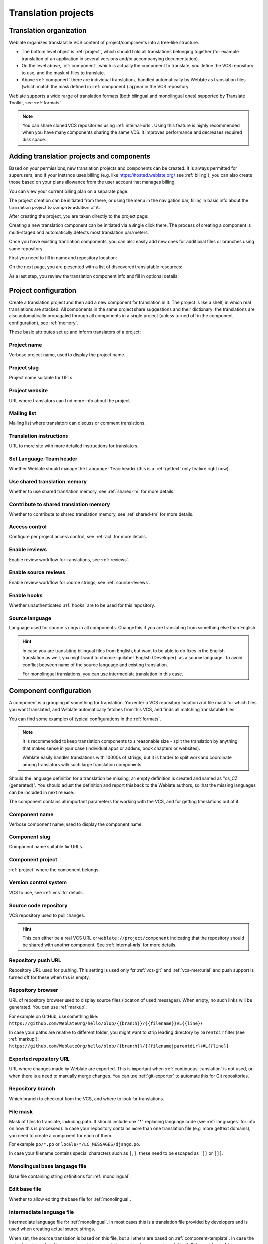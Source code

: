 Translation projects
====================

Translation organization
------------------------

Weblate organizes translatable VCS content of project/components into a tree-like structure.

* The bottom level object is :ref:`project`, which should hold all translations belonging
  together (for example translation of an application in several versions
  and/or accompanying documentation).

* On the level above, :ref:`component`, which is
  actually the component to translate, you define the VCS repository to use, and
  the mask of files to translate.

* Above :ref:`component` there are individual translations, handled automatically by Weblate as translation
  files (which match the mask defined in :ref:`component`) appear in the VCS repository.

Weblate supports a wide range of translation formats (both bilingual and
monolingual ones) supported by Translate Toolkit, see :ref:`formats`.

.. note::

    You can share cloned VCS repositories using :ref:`internal-urls`.
    Using this feature is highly recommended when you have many
    components sharing the same VCS. It improves performance and decreases
    required disk space.

.. _adding-projects:

Adding translation projects and components
------------------------------------------

.. versionchanged:: 3.2

   An interface for adding projects and components is included,
   and you no longer have to use :ref:`admin-interface`.

.. versionchanged:: 3.4

   The process of adding components is now multi staged,
   with automated discovery of most parameters.

Based on your permissions, new translation projects
and components can be created. It is always permitted for superusers, and if your
instance uses billing (e.g. like https://hosted.weblate.org/ see
:ref:`billing`), you can also create those based on your plans allowance from
the user account that manages billing.

You can view your current billing plan on a separate page:

.. image:: /images/user-billing.png

The project creation can be initiated from there, or using the menu in the navigation
bar, filling in basic info about the translation project to complete addition of it:

.. image:: /images/user-add-project.png

After creating the project, you are taken directly to the project page:

.. image:: /images/user-add-project-done.png

Creating a new translation component can be initiated via a single click there.
The process of creating a component is multi-staged and automatically detects most
translation parameters.

Once you have existing translation components, you can also easily add new ones
for additional files or branches using same repository.

First you need to fill in name and repository location:

.. image:: /images/user-add-component-init.png

On the next page, you are presented with a list of discovered translatable resources:

.. image:: /images/user-add-component-discovery.png

As a last step, you review the translation component info and fill in optional details:

.. image:: /images/user-add-component.png

.. seealso::

      :ref:`admin-interface`,
      :ref:`project`,
      :ref:`component`

.. _project:

Project configuration
---------------------

Create a translation project and then add a new component for translation in it.
The project is like a shelf, in which real translations are stacked. All
components in the same project share suggestions and their dictionary; the
translations are also automatically propagated through all components in a single
project (unless turned off in the component configuration), see :ref:`memory`.

These basic attributes set up and inform translators of a project:

.. _project-name:

Project name
++++++++++++

Verbose project name, used to display the project name.

.. _project-slug:

Project slug
++++++++++++

Project name suitable for URLs.

.. _project-web:

Project website
+++++++++++++++

URL where translators can find more info about the project.

.. _project-mail:

Mailing list
++++++++++++

Mailing list where translators can discuss or comment translations.

.. _project-instructions:

Translation instructions
++++++++++++++++++++++++

URL to more site with more detailed instructions for translators.

.. _project-set_language_team:

Set Language-Team header
++++++++++++++++++++++++

Whether Weblate should manage the ``Language-Team`` header (this is a
:ref:`gettext` only feature right now).

.. _project-use_shared_tm:

Use shared translation memory
+++++++++++++++++++++++++++++

Whether to use shared translation memory, see :ref:`shared-tm` for more details.

.. _project-contribute_shared_tm:

Contribute to shared translation memory
+++++++++++++++++++++++++++++++++++++++

Whether to contribute to shared translation memory, see :ref:`shared-tm` for more details.

.. _project-access_control:

Access control
++++++++++++++

Configure per project access control, see :ref:`acl` for more details.

.. _project-translation_review:

Enable reviews
++++++++++++++

Enable review workflow for translations, see :ref:`reviews`.

.. _project-source_review:

Enable source reviews
+++++++++++++++++++++

Enable review workflow for source strings, see :ref:`source-reviews`.

.. _project-enable_hooks:

Enable hooks
++++++++++++

Whether unauthenticated :ref:`hooks` are to be used for this repository.

.. _project-source_language:

Source language
+++++++++++++++

Language used for source strings in all components. Change this if you are
translating from something else than English.

.. hint::

   In case you are translating bilingual files from English, but want to be
   able to do fixes in the English translation as well, you might want to
   choose :guilabel:`English (Developer)` as a source language. To avoid
   conflict between name of the source language and existing translation.

   For monolingual translations, you can use intermediate translation in this
   case.

.. seealso::

   :ref:`component-intermediate`,
   :ref:`source-quality-gateway`,
   :ref:`bimono`,
   :ref:`languages`

.. _component:

Component configuration
-----------------------

A component is a grouping of something for translation. You enter a VCS repository location
and file mask for which files you want translated, and Weblate automatically fetches from this VCS,
and finds all matching translatable files.

You can find some examples of typical configurations in the :ref:`formats`.

.. note::

    It is recommended to keep translation components to a reasonable size - split
    the translation by anything that makes sense in your case (individual
    apps or addons, book chapters or websites).

    Weblate easily handles translations with 10000s of strings, but it is harder
    to split work and coordinate among translators with such large translation components.

Should the language definition for a translation be missing, an empty definition is
created and named as "cs_CZ (generated)". You should adjust the definition and
report this back to the Weblate authors, so that the missing languages can be included in
next release.

The component contains all important parameters for working with the VCS, and
for getting translations out of it:

.. _component-name:

Component name
++++++++++++++

Verbose component name, used to display the component name.

.. _component-slug:

Component slug
++++++++++++++

Component name suitable for URLs.

.. _component-project:

Component project
+++++++++++++++++

:ref:`project` where the component belongs.

.. _component-vcs:

Version control system
++++++++++++++++++++++

VCS to use, see :ref:`vcs` for details.

.. _component-repo:

Source code repository
++++++++++++++++++++++

VCS repository used to pull changes.

.. seealso::

    See :ref:`vcs-repos` for more details on specifying URLs.

.. hint::

    This can either be a real VCS URL or ``weblate://project/component``
    indicating that the repository should be shared with another component.
    See :ref:`internal-urls` for more details.

.. _component-push:

Repository push URL
+++++++++++++++++++

Repository URL used for pushing. This setting is used only for :ref:`vcs-git`
and :ref:`vcs-mercurial` and push support is turned off for these when this is
empty.

.. seealso::

   See :ref:`vcs-repos` for more details on how to specify a repository URL and
   :ref:`push-changes` for more details on pushing changes from Weblate.

.. _component-repoweb:

Repository browser
++++++++++++++++++

URL of repository browser used to display source files (location of used messages).
When empty, no such links will be generated. You can use :ref:`markup`.

For example on GitHub, use something like:
``https://github.com/WeblateOrg/hello/blob/{{branch}}/{{filename}}#L{{line}}``

In case your paths are relative to different folder, you might want to strip leading
directory by ``parentdir`` filter (see :ref:`markup`):
``https://github.com/WeblateOrg/hello/blob/{{branch}}/{{filename|parentdir}}#L{{line}}``

.. _component-git_export:

Exported repository URL
+++++++++++++++++++++++

URL where changes made by Weblate are exported. This is important when
:ref:`continuous-translation` is not used, or when there is a need to manually
merge changes. You can use :ref:`git-exporter` to automate this for Git
repositories.

.. _component-branch:

Repository branch
+++++++++++++++++

Which branch to checkout from the VCS, and where to look for translations.

.. _component-filemask:

File mask
+++++++++

Mask of files to translate, including path. It should include one "*"
replacing language code (see :ref:`languages` for info on how this is
processed). In case your repository contains more than one translation
file (e.g. more gettext domains), you need to create a component for
each of them.

For example ``po/*.po`` or ``locale/*/LC_MESSAGES/django.po``.

In case your filename contains special characters such as ``[``, ``]``, these need
to be escaped as ``[[]`` or ``[]]``.

.. seealso::

   :ref:`bimono`,
   :ref:`faq-duplicate-files`

.. _component-template:

Monolingual base language file
++++++++++++++++++++++++++++++

Base file containing string definitions for :ref:`monolingual`.

.. seealso::

   :ref:`bimono`,
   :ref:`faq-duplicate-files`

.. _component-edit_template:

Edit base file
++++++++++++++

Whether to allow editing the base file for :ref:`monolingual`.

.. _component-intermediate:

Intermediate language file
++++++++++++++++++++++++++

Intermediate language file for :ref:`monolingual`. In most cases this is a
translation file provided by developers and is used when creating actual source
strings.

When set, the source translation is based on this file, but all others are
based on :ref:`component-template`. In case the string is not translated in
source translation, translating to other languages is prohibited. This provides
:ref:`source-quality-gateway`.

.. seealso::

   :ref:`source-quality-gateway`,
   :ref:`bimono`,
   :ref:`faq-duplicate-files`

.. _component-new_base:

Template for new translations
+++++++++++++++++++++++++++++

Base file used to generate new translations, e.g. ``.pot`` file with gettext,
see :ref:`new-translations` for more info.

.. seealso::

   :ref:`bimono`,
   :ref:`faq-duplicate-files`

.. _component-file_format:

File format
+++++++++++

Translation file format, see also :ref:`formats`.

.. _component-report_source_bugs:

Source string bug report address
++++++++++++++++++++++++++++++++

Email address used for reporting upstream bugs. This address will also receive
notification about any source string comments made in Weblate.

.. _component-allow_translation_propagation:

Allow translation propagation
+++++++++++++++++++++++++++++

You can turn off propagation of translations to this component from other
components within same project. This really depends on what you are
translating, sometimes it's desirable to have make use of a translation more than once.

It's usually a good idea to turn this off for monolingual translations, unless
you are using the same IDs across the whole project.

.. _component-enable_suggestions:

Enable suggestions
++++++++++++++++++

Whether translation suggestions are accepted for this component.

.. _component-suggestion_voting:

Suggestion voting
+++++++++++++++++

Turns on votecasting for suggestions, see :ref:`voting`.

.. _component-suggestion_autoaccept:

Autoaccept suggestions
++++++++++++++++++++++

Automatically accept voted suggestions, see :ref:`voting`.

.. _component-check_flags:

Translation flags
+++++++++++++++++

Customization of quality checks and other Weblate behavior, see :ref:`custom-checks`.

.. _component-enforced_checks:

Enforced checks
+++++++++++++++

List of checks which can not be ignored, see :ref:`enforcing-checks`.

.. _component-license:

Translation license
+++++++++++++++++++

License of the translation, (does not need to be the same as the source code license).

.. _component-agreement:

Contributor agreement
+++++++++++++++++++++

User agreement which needs to be approved before a user can translate this
component.

.. _component-new_lang:

Adding new translation
++++++++++++++++++++++

How to handle requests for creation of new languages. See :ref:`adding-translation`.

.. _component-language_code_style:

Language code style
+++++++++++++++++++

Customize language code used to generate the filename for translations
created by Weblate, see :ref:`new-translations` for more details.

.. _component-merge_style:

Merge style
+++++++++++

You can configure how updates from the upstream repository are handled.
This might not be supported for some VCSs. See :ref:`merge-rebase` for
more details.

.. _component-commit_message:
.. _component-add_message:
.. _component-delete_message:
.. _component-merge_message:
.. _component-addon_message:

Commit, add, delete, merge and addon messages
+++++++++++++++++++++++++++++++++++++++++++++

Message used when committing a translation, see :ref:`markup`, default can be
changed in :setting:`DEFAULT_COMMIT_MESSAGE`.

.. _component-committer_name:

Committer name
++++++++++++++

Name of the committer used for Weblate commits, the author will always be the
real translator. On some VCSs this might be not supported. Default value
can be changed in :setting:`DEFAULT_COMMITER_NAME`.

.. _component-committer_email:

Committer e-mail
++++++++++++++++

Email of committer used for Weblate commits, the author will always be the
real translator. On some VCSs this might be not supported. The default value
can be changed in :setting:`DEFAULT_COMMITER_EMAIL`.

.. _component-push_on_commit:

Push on commit
++++++++++++++

Whether committed changes should be automatically pushed to the upstream
repository. When enabled, the push is initiated once Weblate commits
changes to its internal repository (see :ref:`lazy-commit`). To actually
enable pushing :guilabel:`Repository push URL` has to be configured as
well.

.. _component-commit_pending_age:

Age of changes to commit
++++++++++++++++++++++++

Sets how old changes (in hours) are to get before they are committed by
background task or :djadmin:`commit_pending` management command.  All
changes in a component are committed once there is at least one older than
this period. The Default value can be changed in
:setting:`COMMIT_PENDING_HOURS`.

.. _component-language_regex:

Language filter
+++++++++++++++

Regular expression used to filter the translation when scanning for filemask.
This can be used to limit the list of languages managed by Weblate.

.. note::

    You need to list language codes as they appear in the filename.

Some examples of filtering:

+-------------------------------+-----------------------+
| Filter description            | Regular expression    |
+===============================+=======================+
| Selected languages only       | ``^(cs|de|es)$``      |
+-------------------------------+-----------------------+
| Exclude languages             | ``^(?!(it|fr)$).+$``  |
+-------------------------------+-----------------------+
| Exclude non language files    | ``^(?!(blank)$).+$``  |
+-------------------------------+-----------------------+
| Include all files (default)   | ``^[^.]+$``           |
+-------------------------------+-----------------------+

.. _component-variant_regex:

Variants regular expression
+++++++++++++++++++++++++++

Regular expression used to determine the variants of a string, see
:ref:`variants`.

.. note::

    Most of the fields can be edited by project owners or managers, in the
    Weblate interface.

.. seealso::

   :ref:`faq-vcs`, :ref:`alerts`

.. _component-priority:

Priority
+++++++++

Components with higher priority are offered first to translators.

.. _markup:

Template markup
---------------

Weblate uses simple markup language in several places where text rendering is
needed. It is based on :doc:`django:ref/templates/language`, so it can be quite
powerful.

Currently it is used in:

* Commit message formatting, see :ref:`component`
* Several addons
    * :ref:`addon-weblate.discovery.discovery`
    * :ref:`addon-weblate.generate.generate`
    * :ref:`addon-script`

There following variables are available in the component templates:

``{{ language_code }}``
    Language code
``{{ language_name }}``
    Language name
``{{ component_name }}``
    Component name
``{{ component_slug }}``
    Component slug
``{{ project_name }}``
    Project name
``{{ project_slug }}``
    Project slug
``{{ url }}``
    Translation URL
``{{ filename }}``
    Transaltion filename
``{{ stats }}``
    Translation stats, this has further attributes, examples below.
``{{ stats.all }}``
    Total strings count
``{{ stats.fuzzy }}``
    Count of strings needing review
``{{ stats.fuzzy_percent }}``
    Percent of strings needing review
``{{ stats.translated }}``
    Translated strings count
``{{ stats.translated_percent }}``
    Translated strings percent
``{{ stats.allchecks }}``
    Number of strings with failing checks
``{{ stats.allchecks_percent }}``
    Percent of strings with failing checks
``{{ author }}``
    Author of current commit, available only in the commit scope.
``{{ addon_name }}``
    Name of currently executed addon, available only in the addon commit message.

The following variables are available in the repository browser or editor templates:

``{{branch}}``
   current branch
``{{line}}``
   line in file
``{{filename}}``
   filename, you can also strip leading parts using the ``parentdir`` filter, for example ``{{filename|parentdir}}``

You can combine them with filters:

.. code-block:: django

    {{ component|title }}

You can use conditions:

.. code-block:: django

    {% if stats.translated_percent > 80 %}Well translated!{% endif %}

There is additional tag available for replacing characters:

.. code-block:: django

    {% replace component "-" " " %}

You can combine it with filters:

.. code-block:: django

    {% replace component|capfirst "-" " " %}

There are also additional filter to manipulate with filenames:

.. code-block:: django

    Directory of a file: {{ filename|dirname }}
    File without extension: {{ filename|stripext }}
    File in parent dir: {{ filename|parentdir }}
    It can be used multiple times:  {{ filename|parentdir|parentdir }}

...and other Django template features.

.. _import-speed:

Importing speed
---------------

Fetching VCS repository and importing translations to Weblate can be a lengthy
process, depending on size of your translations. Here are some tips:

Optimize configuration
++++++++++++++++++++++

The default configuration is useful for testing and debugging Weblate, while
for a production setup, you should do some adjustments. Many of them have quite
a big impact on performance. Please check :ref:`production` for more details,
especially:

* Configure Celery for executing background tasks (see :ref:`celery`)
* :ref:`production-cache`
* :ref:`production-database`
* :ref:`production-debug`

Check resource limits
+++++++++++++++++++++

If you are importing huge translations or repositories, you might be hit by
resource limitations of your server.

* Check the amount of free memory, having translation files cached by the operating system will greatly improve performance.
* Disk operations might be bottleneck if there is a lot of strings to process—the disk is pushed by both Weblate and the database.
* Additional CPU cores might help improve performance of background tasks (see :ref:`celery`).

Disable unneeded checks
+++++++++++++++++++++++++

Some quality checks can be quite expensive, and if not needed,
can save you some time during import if omitted. See :setting:`CHECK_LIST` for
info on configuration.

.. _autocreate:

Automatic creation of components
--------------------------------

In case your project has dozen of translation files (e.g. for different
gettext domains, or parts of Android apps), you might want to import them
automatically. This can either be achieved from the command line by using
:djadmin:`import_project` or :djadmin:`import_json`, or by installing the
:ref:`addon-weblate.discovery.discovery` addon.

To use the addon, you first need to create a component for one translation
file (choose the one that is the least likely to be renamed or removed in future),
and install the addon on this component.

For the management commands, you need to create a project which will contain all
components and then run :djadmin:`import_project` or
:djadmin:`import_json`.

.. seealso::

   :ref:`manage`,
   :ref:`addon-weblate.discovery.discovery`
